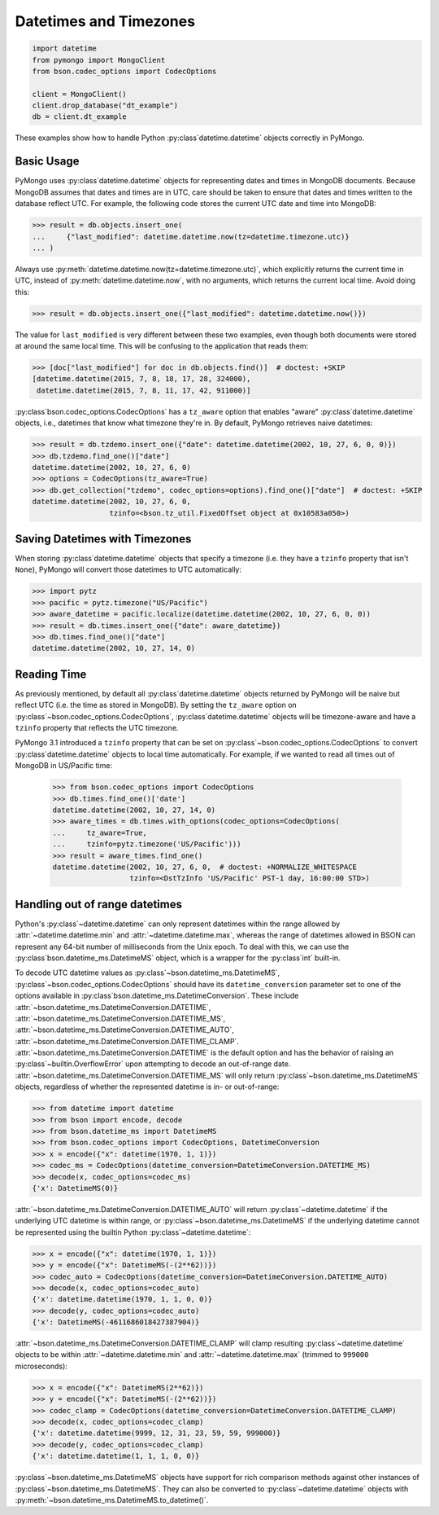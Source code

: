 Datetimes and Timezones
=======================

.. code-block:: python

   import datetime
   from pymongo import MongoClient
   from bson.codec_options import CodecOptions

   client = MongoClient()
   client.drop_database("dt_example")
   db = client.dt_example

These examples show how to handle Python :py:class`datetime.datetime` objects
correctly in PyMongo.

Basic Usage
-----------

PyMongo uses :py:class`datetime.datetime` objects for representing dates and times
in MongoDB documents. Because MongoDB assumes that dates and times are in UTC,
care should be taken to ensure that dates and times written to the database
reflect UTC. For example, the following code stores the current UTC date and
time into MongoDB:

.. code-block:: python

   >>> result = db.objects.insert_one(
   ...     {"last_modified": datetime.datetime.now(tz=datetime.timezone.utc)}
   ... )

Always use :py:meth:`datetime.datetime.now(tz=datetime.timezone.utc)`, which explicitly returns the current time in
UTC, instead of :py:meth:`datetime.datetime.now`, with no arguments, which returns the current local
time. Avoid doing this:

.. code-block:: python

   >>> result = db.objects.insert_one({"last_modified": datetime.datetime.now()})

The value for ``last_modified`` is very different between these two examples, even
though both documents were stored at around the same local time. This will be
confusing to the application that reads them:

.. code-block:: python

   >>> [doc["last_modified"] for doc in db.objects.find()]  # doctest: +SKIP
   [datetime.datetime(2015, 7, 8, 18, 17, 28, 324000),
    datetime.datetime(2015, 7, 8, 11, 17, 42, 911000)]

:py:class`bson.codec_options.CodecOptions` has a ``tz_aware`` option that enables
"aware" :py:class`datetime.datetime` objects, i.e., datetimes that know what
timezone they're in. By default, PyMongo retrieves naive datetimes:

.. code-block:: python

   >>> result = db.tzdemo.insert_one({"date": datetime.datetime(2002, 10, 27, 6, 0, 0)})
   >>> db.tzdemo.find_one()["date"]
   datetime.datetime(2002, 10, 27, 6, 0)
   >>> options = CodecOptions(tz_aware=True)
   >>> db.get_collection("tzdemo", codec_options=options).find_one()["date"]  # doctest: +SKIP
   datetime.datetime(2002, 10, 27, 6, 0,
                     tzinfo=<bson.tz_util.FixedOffset object at 0x10583a050>)

Saving Datetimes with Timezones
-------------------------------

When storing :py:class`datetime.datetime` objects that specify a timezone
(i.e. they have a ``tzinfo`` property that isn't ``None``), PyMongo will convert
those datetimes to UTC automatically:

.. code-block:: python

   >>> import pytz
   >>> pacific = pytz.timezone("US/Pacific")
   >>> aware_datetime = pacific.localize(datetime.datetime(2002, 10, 27, 6, 0, 0))
   >>> result = db.times.insert_one({"date": aware_datetime})
   >>> db.times.find_one()["date"]
   datetime.datetime(2002, 10, 27, 14, 0)

Reading Time
------------

As previously mentioned, by default all :py:class`datetime.datetime` objects
returned by PyMongo will be naive but reflect UTC (i.e. the time as stored in
MongoDB). By setting the ``tz_aware`` option on
:py:class`~bson.codec_options.CodecOptions`, :py:class`datetime.datetime` objects
will be timezone-aware and have a ``tzinfo`` property that reflects the UTC
timezone.

PyMongo 3.1 introduced a ``tzinfo`` property that can be set on
:py:class`~bson.codec_options.CodecOptions` to convert :py:class`datetime.datetime`
objects to local time automatically. For example, if we wanted to read all times
out of MongoDB in US/Pacific time:

   >>> from bson.codec_options import CodecOptions
   >>> db.times.find_one()['date']
   datetime.datetime(2002, 10, 27, 14, 0)
   >>> aware_times = db.times.with_options(codec_options=CodecOptions(
   ...     tz_aware=True,
   ...     tzinfo=pytz.timezone('US/Pacific')))
   >>> result = aware_times.find_one()
   datetime.datetime(2002, 10, 27, 6, 0,  # doctest: +NORMALIZE_WHITESPACE
                     tzinfo=<DstTzInfo 'US/Pacific' PST-1 day, 16:00:00 STD>)

.. _handling-out-of-range-datetimes:

Handling out of range datetimes
-------------------------------

Python's :py:class`~datetime.datetime` can only represent datetimes within the
range allowed by
:attr:`~datetime.datetime.min` and :attr:`~datetime.datetime.max`, whereas
the range of datetimes allowed in BSON can represent any 64-bit number
of milliseconds from the Unix epoch. To deal with this, we can use the
:py:class`bson.datetime_ms.DatetimeMS` object, which is a wrapper for the
:py:class`int` built-in.

To decode UTC datetime values as :py:class`~bson.datetime_ms.DatetimeMS`,
:py:class`~bson.codec_options.CodecOptions` should have its
``datetime_conversion`` parameter set to one of the options available in
:py:class`bson.datetime_ms.DatetimeConversion`. These include
:attr:`~bson.datetime_ms.DatetimeConversion.DATETIME`,
:attr:`~bson.datetime_ms.DatetimeConversion.DATETIME_MS`,
:attr:`~bson.datetime_ms.DatetimeConversion.DATETIME_AUTO`,
:attr:`~bson.datetime_ms.DatetimeConversion.DATETIME_CLAMP`.
:attr:`~bson.datetime_ms.DatetimeConversion.DATETIME` is the default
option and has the behavior of raising an :py:class`~builtin.OverflowError` upon
attempting to decode an out-of-range date.
:attr:`~bson.datetime_ms.DatetimeConversion.DATETIME_MS` will only return
:py:class`~bson.datetime_ms.DatetimeMS` objects, regardless of whether the
represented datetime is in- or out-of-range:

.. code-block:: python

    >>> from datetime import datetime
    >>> from bson import encode, decode
    >>> from bson.datetime_ms import DatetimeMS
    >>> from bson.codec_options import CodecOptions, DatetimeConversion
    >>> x = encode({"x": datetime(1970, 1, 1)})
    >>> codec_ms = CodecOptions(datetime_conversion=DatetimeConversion.DATETIME_MS)
    >>> decode(x, codec_options=codec_ms)
    {'x': DatetimeMS(0)}

:attr:`~bson.datetime_ms.DatetimeConversion.DATETIME_AUTO` will return
:py:class`~datetime.datetime` if the underlying UTC datetime is within range,
or :py:class`~bson.datetime_ms.DatetimeMS` if the underlying datetime
cannot be represented using the builtin Python :py:class`~datetime.datetime`:

.. code-block:: python

    >>> x = encode({"x": datetime(1970, 1, 1)})
    >>> y = encode({"x": DatetimeMS(-(2**62))})
    >>> codec_auto = CodecOptions(datetime_conversion=DatetimeConversion.DATETIME_AUTO)
    >>> decode(x, codec_options=codec_auto)
    {'x': datetime.datetime(1970, 1, 1, 0, 0)}
    >>> decode(y, codec_options=codec_auto)
    {'x': DatetimeMS(-4611686018427387904)}

:attr:`~bson.datetime_ms.DatetimeConversion.DATETIME_CLAMP` will clamp
resulting :py:class`~datetime.datetime` objects to be within
:attr:`~datetime.datetime.min` and :attr:`~datetime.datetime.max`
(trimmed to ``999000`` microseconds):

.. code-block:: python

    >>> x = encode({"x": DatetimeMS(2**62)})
    >>> y = encode({"x": DatetimeMS(-(2**62))})
    >>> codec_clamp = CodecOptions(datetime_conversion=DatetimeConversion.DATETIME_CLAMP)
    >>> decode(x, codec_options=codec_clamp)
    {'x': datetime.datetime(9999, 12, 31, 23, 59, 59, 999000)}
    >>> decode(y, codec_options=codec_clamp)
    {'x': datetime.datetime(1, 1, 1, 0, 0)}

:py:class`~bson.datetime_ms.DatetimeMS` objects have support for rich comparison
methods against other instances of :py:class`~bson.datetime_ms.DatetimeMS`.
They can also be converted to :py:class`~datetime.datetime` objects with
:py:meth:`~bson.datetime_ms.DatetimeMS.to_datetime()`.
